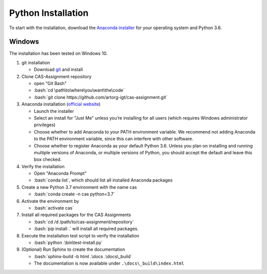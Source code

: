 Python Installation
===================

.. role:: bash(code)
   :language: bash

To start with the installation, download the `Anaconda installer <https://www.anaconda.com/download/>`_ for your operating system and Python 3.6.


Windows
-------
The installation has been tested on Windows 10.

#. git installation

   - Download `git <https://git-scm.com/downloads>`_ and install

#. Clone CAS-Assignment repository

   - open "Git Bash"
   - :bash:`cd \path\to\where\you\want\the\code`
   - :bash:`git clone https://github.com/artorg-igt/cas-assignment.git`

#. Anaconda installation (`official website <https://docs.anaconda.com/anaconda/install/windows.html>`__)

   - Launch the installer
   - Select an install for "Just Me" unless you’re installing for all users (which requires Windows administrator privileges)
   - Choose whether to add Anaconda to your PATH environment variable. We recommend not adding Anaconda to the PATH environment variable, since this can interfere with other software.
   - Choose whether to register Anaconda as your default Python 3.6. Unless you plan on installing and running multiple versions of Anaconda, or multiple versions of Python, you should accept the default and leave this box checked.

#. Verify the installation

   - Open "Anaconda Prompt"
   - :bash:`conda list`, which should list all installed Anaconda packages

#. Create a new Python 3.7 environment with the name cas

   - :bash:`conda create -n cas python=3.7`

#. Activate the environment by

   - :bash:`activate cas`

#. Install all required packages for the CAS Assignments

   - :bash:`cd /d /path/to/cas-assignment/repository`
   - :bash:`pip install .` will install all required packages.

#. Execute the installation test script to verify the installation

   - :bash:`python .\bin\test-install.py`

#. (Optional) Run Sphinx to create the documentation

   - :bash:`sphinx-build -b html .\docs .\docs\_build`
   - The documentation is now available under ``.\docs\_build\index.html``
